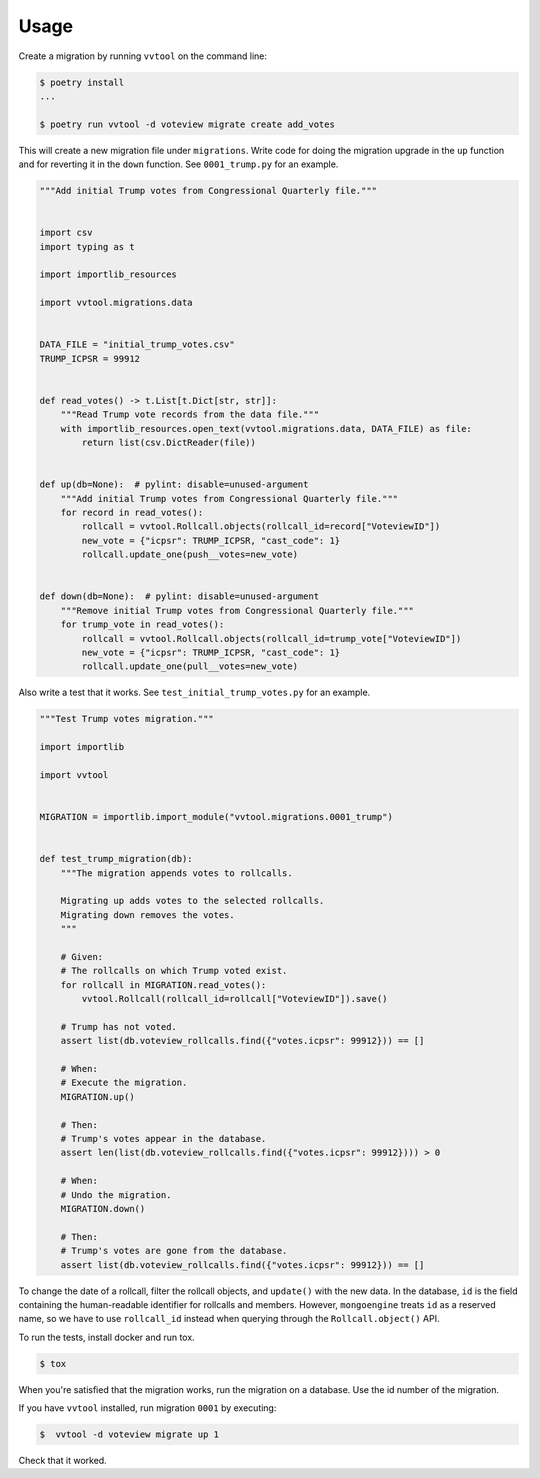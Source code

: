 =====
Usage
=====

Create a migration by running ``vvtool`` on the command line:

.. code-block:: bash

   $ poetry install
   ...

   $ poetry run vvtool -d voteview migrate create add_votes



This will create a new migration file under ``migrations``. Write code for doing
the migration upgrade in the ``up`` function and for reverting it in the
``down`` function. See ``0001_trump.py`` for an example.



.. code-block:: python

    """Add initial Trump votes from Congressional Quarterly file."""


    import csv
    import typing as t

    import importlib_resources

    import vvtool.migrations.data


    DATA_FILE = "initial_trump_votes.csv"
    TRUMP_ICPSR = 99912


    def read_votes() -> t.List[t.Dict[str, str]]:
        """Read Trump vote records from the data file."""
        with importlib_resources.open_text(vvtool.migrations.data, DATA_FILE) as file:
            return list(csv.DictReader(file))


    def up(db=None):  # pylint: disable=unused-argument
        """Add initial Trump votes from Congressional Quarterly file."""
        for record in read_votes():
            rollcall = vvtool.Rollcall.objects(rollcall_id=record["VoteviewID"])
            new_vote = {"icpsr": TRUMP_ICPSR, "cast_code": 1}
            rollcall.update_one(push__votes=new_vote)


    def down(db=None):  # pylint: disable=unused-argument
        """Remove initial Trump votes from Congressional Quarterly file."""
        for trump_vote in read_votes():
            rollcall = vvtool.Rollcall.objects(rollcall_id=trump_vote["VoteviewID"])
            new_vote = {"icpsr": TRUMP_ICPSR, "cast_code": 1}
            rollcall.update_one(pull__votes=new_vote)



Also write a test that
it works. See ``test_initial_trump_votes.py`` for an example.


.. code-block:: python

    """Test Trump votes migration."""

    import importlib

    import vvtool


    MIGRATION = importlib.import_module("vvtool.migrations.0001_trump")


    def test_trump_migration(db):
        """The migration appends votes to rollcalls.

        Migrating up adds votes to the selected rollcalls.
        Migrating down removes the votes.
        """

        # Given:
        # The rollcalls on which Trump voted exist.
        for rollcall in MIGRATION.read_votes():
            vvtool.Rollcall(rollcall_id=rollcall["VoteviewID"]).save()

        # Trump has not voted.
        assert list(db.voteview_rollcalls.find({"votes.icpsr": 99912})) == []

        # When:
        # Execute the migration.
        MIGRATION.up()

        # Then:
        # Trump's votes appear in the database.
        assert len(list(db.voteview_rollcalls.find({"votes.icpsr": 99912}))) > 0

        # When:
        # Undo the migration.
        MIGRATION.down()

        # Then:
        # Trump's votes are gone from the database.
        assert list(db.voteview_rollcalls.find({"votes.icpsr": 99912})) == []



To change the date of a rollcall, filter the rollcall objects, and ``update()``
with the new data. In the database, ``id`` is the field containing the
human-readable identifier for rollcalls and members. However, ``mongoengine``
treats ``id`` as a reserved name, so we have to use ``rollcall_id`` instead when
querying through the ``Rollcall.object()`` API.



To run the tests, install docker and run tox.

.. code-block:: bash

    $ tox


When you're satisfied that the migration works, run the migration on a database. Use the id number of the migration.


If you have ``vvtool`` installed, run migration ``0001`` by executing:

.. code-block:: bash

     $  vvtool -d voteview migrate up 1


Check that it worked.
